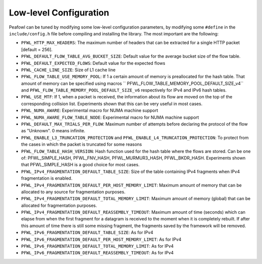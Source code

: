 Low-level Configuration
=======================
Peafowl can be tuned by modifying some low-level configuration parameters, by modifying 
some ``#define`` in the ``include/config.h`` file before compiling and installing the library. 
The most important are the following:

+ ``PFWL_HTTP_MAX_HEADERS``: The maximum number of headers that can be extracted for a single HTTP packet [default = 256].
+ ``PFWL_DEFAULT_FLOW_TABLE_AVG_BUCKET_SIZE``: Default value for the average bucket size of the flow table.
+ ``PFWL_DEFAULT_EXPECTED_FLOWS``: Default value for the expected flows
+ ``PFWL_CACHE_LINE_SIZE``: Size of L1 cache line
+ ``PFWL_FLOW_TABLE_USE_MEMORY_POOL``: If 1 a certain amount of memory is preallocated for the hash table. That amount of memory can be specified using macros `` PFWL_FLOW_TABLE_MEMORY_POOL_DEFAULT_SIZE_v4`` and ``PFWL_FLOW_TABLE_MEMORY_POOL_DEFAULT_SIZE_v6`` respectively for IPv4 and IPv6 hash tables.
+ ``PFWL_USE_MTF``: If 1, when a packet is received, the information about its flow are moved on the top of the corresponding collision list. Experiments shown that this can be very useful in most cases.
+ ``PFWL_NUMA_AWARE``: Experimental macro for NUMA machine support
+ ``PFWL_NUMA_AWARE_FLOW_TABLE_NODE``: Experimental macro for NUMA machine support
+ ``PFWL_DEFAULT_MAX_TRIALS_PER_FLOW``: Maximum number of attempts before declaring the protocol of the flow as  "Unknown". 0 means infinite.
+ ``PFWL_ENABLE_L3_TRUNCATION_PROTECTION`` and ``PFWL_ENABLE_L4_TRUNCATION_PROTECTION``: To protect from the cases in which  the packet is truncated for some reasons
+ ``PFWL_FLOW_TABLE_HASH_VERSION``: Hash function used for the hash table where the flows are stored. Can be one of: PFWL_SIMPLE_HASH, PFWL_FNV_HASH, PFWL_MURMUR3_HASH, PFWL_BKDR_HASH. Experiments shown that PFWL_SIMPLE_HASH is a  good choice for most cases.
+ ``PFWL_IPv4_FRAGMENTATION_DEFAULT_TABLE_SIZE``: Size of the table containing IPv4 fragments when IPv4 fragmentation is enabled.
+ ``PFWL_IPv4_FRAGMENTATION_DEFAULT_PER_HOST_MEMORY_LIMIT``: Maximum amount of memory that can be allocated to any  source for fragmentation purposes.
+ ``PFWL_IPv4_FRAGMENTATION_DEFAULT_TOTAL_MEMORY_LIMIT``: Maximum amount of memory (global) that can be allocated  for fragmentation purposes.
+ ``PFWL_IPv4_FRAGMENTATION_DEFAULT_REASSEMBLY_TIMEOUT``: Maximum amount of time (seconds) which can elapse from when the first fragment for a datagram is received to the moment when it is completely rebuilt. If after this amount of time there is still some missing fragment, the fragments saved by the framework will be removed.
+ ``PFWL_IPv6_FRAGMENTATION_DEFAULT_TABLE_SIZE``: As for IPv4
+ ``PFWL_IPv6_FRAGMENTATION_DEFAULT_PER_HOST_MEMORY_LIMIT``: As for IPv4
+ ``PFWL_IPv6_FRAGMENTATION_DEFAULT_TOTAL_MEMORY_LIMIT``: As for IPv4
+ ``PFWL_IPv6_FRAGMENTATION_DEFAULT_REASSEMBLY_TIMEOUT``: As for IPv4
